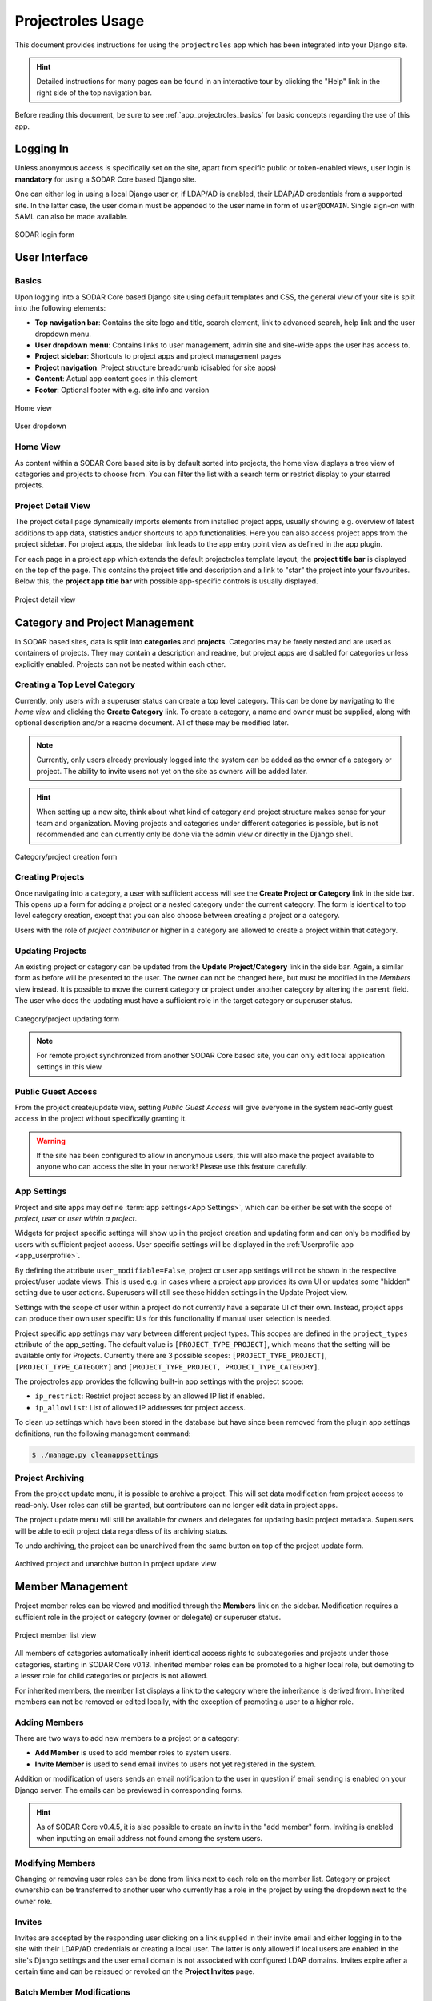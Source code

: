 .. _app_projectroles_usage:


Projectroles Usage
^^^^^^^^^^^^^^^^^^

This document provides instructions for using the ``projectroles`` app which has
been integrated into your Django site.

.. hint::

    Detailed instructions for many pages can be found in an interactive tour by
    clicking the "Help" link in the right side of the top navigation bar.

Before reading this document, be sure to see :ref:`app_projectroles_basics` for
basic concepts regarding the use of this app.


Logging In
==========

Unless anonymous access is specifically set on the site, apart from specific
public or token-enabled views, user login is **mandatory** for using a SODAR
Core based Django site.

One can either log in using a local Django user or, if LDAP/AD is enabled, their
LDAP/AD credentials from a supported site. In the latter case, the user domain
must be appended to the user name in form of ``user@DOMAIN``. Single sign-on
with SAML can also be made available.

.. figure:: _static/app_projectroles/sodar_login.png
    :align: center
    :scale: 75%

    SODAR login form


User Interface
==============

Basics
------

Upon logging into a SODAR Core based Django site using default templates and CSS,
the general view of your site is split into the following elements:

- **Top navigation bar**: Contains the site logo and title, search element, link
  to advanced search, help link and the user dropdown menu.
- **User dropdown menu**: Contains links to user management, admin site and
  site-wide apps the user has access to.
- **Project sidebar**: Shortcuts to project apps and project management pages
- **Project navigation**: Project structure breadcrumb (disabled for site apps)
- **Content**: Actual app content goes in this element
- **Footer**: Optional footer with e.g. site info and version

.. figure:: _static/app_projectroles/sodar_home.png
    :align: center
    :scale: 50%

    Home view

.. figure:: _static/app_projectroles/sodar_user_dropdown.png
    :align: center
    :scale: 75%

    User dropdown

Home View
---------

As content within a SODAR Core based site is by default sorted into projects,
the home view displays a tree view of categories and projects to choose from.
You can filter the list with a search term or restrict display to your starred
projects.

Project Detail View
-------------------

The project detail page dynamically imports elements from installed project
apps, usually showing e.g. overview of latest additions to app data, statistics
and/or shortcuts to app functionalities. Here you can also access project apps
from the project sidebar. For project apps, the sidebar link leads to the app
entry point view as defined in the app plugin.

For each page in a project app which extends the default projectroles template
layout, the **project title bar** is displayed on the top of the page. This
contains the project title and description and a link to "star" the project into
your favourites. Below this, the **project app title bar** with possible
app-specific controls is usually displayed.

.. figure:: _static/app_projectroles/sodar_project_detail.png
    :align: center
    :scale: 50%

    Project detail view


Category and Project Management
===============================

In SODAR based sites, data is split into **categories** and **projects**.
Categories may be freely nested and are used as containers of projects. They
may contain a description and readme, but project apps are disabled for
categories unless explicitly enabled. Projects can not be nested within each
other.

Creating a Top Level Category
-----------------------------

Currently, only users with a superuser status can create a top level category.
This can be done by navigating to the *home view* and clicking the
**Create Category** link. To create a category, a name and owner must be
supplied, along with optional description and/or a readme document. All of these
may be modified later.

.. note::

    Currently, only users already previously logged into the system can be added
    as the owner of a category or project. The ability to invite users not yet
    on the site as owners will be added later.

.. hint::

    When setting up a new site, think about what kind of category and project
    structure makes sense for your team and organization. Moving projects and
    categories under different categories is possible, but is not recommended
    and can currently only be done via the admin view or directly in the Django
    shell.

.. figure:: _static/app_projectroles/sodar_category_create.png
    :align: center
    :scale: 50%

    Category/project creation form

Creating Projects
-----------------

Once navigating into a category, a user with sufficient access will see the
**Create Project or Category** link in the side bar. This opens up a form for
adding a project or a nested category under the current category. The form is
identical to top level category creation, except that you can also choose
between creating a project or a category.

Users with the role of *project contributor* or higher in a category are allowed
to create a project within that category.


Updating Projects
-----------------

An existing project or category can be updated from the
**Update Project/Category** link in the side bar. Again, a similar form as
before will be presented to the user. The owner can not be changed here, but
must be modified in the *Members* view instead. It is possible to move the
current category or project under another category by altering the ``parent``
field. The user who does the updating must have a sufficient role in the
target category or superuser status.

.. figure:: _static/app_projectroles/sodar_project_update.png
    :align: center
    :scale: 50%

    Category/project updating form

.. note::

    For remote project synchronized from another SODAR Core based site, you can
    only edit local application settings in this view.

Public Guest Access
-------------------

From the project create/update view, setting *Public Guest Access* will give
everyone in the system read-only guest access in the project without
specifically granting it.

.. warning::

    If the site has been configured to allow in anonymous users, this will also
    make the project available to anyone who can access the site in your
    network! Please use this feature carefully.

App Settings
------------

Project and site apps may define :term:`app settings<App Settings>`, which can
be either be set with the scope of *project*, *user* or *user within a project*.

Widgets for project specific settings will show up in the project creation and
updating form and can only be modified by users with sufficient project access.
User specific settings will be displayed in the
:ref:`Userprofile app <app_userprofile>`.

By defining the attribute ``user_modifiable=False``, project or user app
settings will not be shown in the respective project/user update views. This is
used e.g. in cases where a project app provides its own UI or updates some
"hidden" setting due to user actions. Superusers will still see these hidden
settings in the Update Project view.

Settings with the scope of user within a project do not currently have a
separate UI of their own. Instead, project apps can produce their own user
specific UIs for this functionality if manual user selection is needed.

Project specific app settings may vary between different project types.
This scopes are defined in the ``project_types`` attribute of the
app_setting. The default value is ``[PROJECT_TYPE_PROJECT]``, which means that the setting
will be available only for Projects. Currently there are 3 possible scopes:
``[PROJECT_TYPE_PROJECT]``, ``[PROJECT_TYPE_CATEGORY]`` and
``[PROJECT_TYPE_PROJECT, PROJECT_TYPE_CATEGORY]``.

The projectroles app provides the following built-in app settings with the
project scope:

- ``ip_restrict``: Restrict project access by an allowed IP list if enabled.
- ``ip_allowlist``: List of allowed IP addresses for project access.

To clean up settings which have been stored in the database but have since
been removed from the plugin app settings definitions, run the following
management command:

.. code-block::

    $ ./manage.py cleanappsettings

Project Archiving
-----------------

From the project update menu, it is possible to archive a project. This will set
data modification from project access to read-only. User roles can still be
granted, but contributors can no longer edit data in project apps.

The project update menu will still be available for owners and delegates for
updating basic project metadata. Superusers will be able to edit project data
regardless of its archiving status.

To undo archiving, the project can be unarchived from the same button on top of
the project update form.

.. figure:: _static/app_projectroles/sodar_archive.png
    :align: center
    :scale: 65%

    Archived project and unarchive button in project update view


Member Management
=================

Project member roles can be viewed and modified through the **Members**
link on the sidebar. Modification requires a sufficient role in the project or
category (owner or delegate) or superuser status.

.. figure:: _static/app_projectroles/sodar_role_list.png
    :align: center
    :scale: 50%

    Project member list view

All members of categories automatically inherit identical access rights to
subcategories and projects under those categories, starting in SODAR Core
v0.13. Inherited member roles can be promoted to a higher local role, but
demoting to a lesser role for child categories or projects is not allowed.

For inherited members, the member list displays a link to the category where
the inheritance is derived from. Inherited members can not be removed or edited
locally, with the exception of promoting a user to a higher role.

Adding Members
--------------

There are two ways to add new members to a project or a category:

- **Add Member** is used to add member roles to system users.
- **Invite Member** is used to send email invites to users not yet registered
  in the system.

Addition or modification of users sends an email notification to the user in
question if email sending is enabled on your Django server. The emails can be
previewed in corresponding forms.

.. hint::

    As of SODAR Core v0.4.5, it is also possible to create an invite in the "add
    member" form. Inviting is enabled when inputting an email address not found
    among the system users.

Modifying Members
-----------------

Changing or removing user roles can be done from links next to each role on the
member list. Category or project ownership can be transferred to another user
who currently has a role in the project by using the dropdown next to the owner
role.

Invites
-------

Invites are accepted by the responding user clicking on a link supplied in their
invite email and either logging in to the site with their LDAP/AD credentials or
creating a local user. The latter is only allowed if local users are enabled in
the site's Django settings and the user email domain is not associated with
configured LDAP domains. Invites expire after a certain time and can be reissued
or revoked on the **Project Invites** page.

Batch Member Modifications
--------------------------

Batch member updates can be done either by using REST API views with appropriate
project permissions, or by a site admin using the ``batchupdateroles``
management command. The latter supports multiple projects in one batch. It is
also able to send invites to users who have not yet signed up on the site.


Remote Projects
===============

It is possible to sync project metadata and member roles between multiple SODAR
Core based Django sites. Remote sites and access can be managed in the
**Remote Site Access** site app, found in the user dropdown menu in the top
navigation bar.

Alternatively, remote sites can be created using the following management
command:

.. code-block:: console

    $ ./manage.py addremotesite

In the current implementation, your django site must either be in **source** or
**target** mode. A source site can define one or multiple target sites where
project data can be provided. A target site can define exactly one source site,
from which project data can be retrieved from.

.. note::

    These are arbitrary restrictions which may be relaxed in the future, if use
    cases warrant it.

To enable remote project data reading, you must first set up either a target
or a source site depending on the role of your own SODAR site.

.. figure:: _static/app_projectroles/sodar_remote_sites.png
    :align: center
    :scale: 50%

    Remote site list in source mode

As Source Site
--------------

Navigate to the **Remote Site Access** site app and click on the
*Add Target Site* link. You will be provided with a form for specifying the
remote site. A secret string is generated automatically and you need to provide
this to the administrator of the target site in question for accessing your
site.

Here you also have the option to hide the remote project link from your users.
Users viewing the project on the source site then won't see a link to the target
site. Owners and Superusers will still see the link (greyed out). This is most
commonly used for internal test sites which only needs to be used by admins.

Once created, you can access the list of projects on your site in regards to the
created target site. For each project, you may select an access level, of which
three are currently implemented:

- **No access**: No access on the remote site (default)
- **Read roles**: This allows for the target site to read project metadata *and*
  user roles in order to synchronize project access remotely.
- **Revoked access**: Previously available access which has been revoked. The
  project will still remain in the target site, but only superusers, the project
  owner or the project delegate(s) can access it.

.. note::

    The *read roles* access level also provides metadata of the categories above
    the selected project so that the project structure can be maintained.

.. note::

    Only LDAP/AD user roles and local administrator *owner* roles are provided
    to the target site. Other local user roles are ignored.

.. note::

    Access levels for purely checking the existence of the project and only
    reading project metadata (title, description..) without member roles are
    implemented in the data model and backend, but currently disabled in the UI.

Once desired access to specific projects has been granted and confirmed, the
target site will sync the data by sending a request to the source site.

.. figure:: _static/app_projectroles/sodar_remote_projects.png
    :align: center
    :scale: 50%

    Remote project list in source mode

As Target Site
--------------

The source site should be set up as above using the *Set Source Site* link,
using the provided secret string as the access token.

After creating the source site, remote project metadata and member roles (for
which access has been granted) can be accessed using the *Synchronize* link.
Additionally if the remote Source site is synchronized with multiple Target Sites,
information about those other Target sites will be synchronized as well an displayed
as *Peer Sites*.

Alternatively, the following management command can be used:

.. code-block:: console

    $ ./manage.py syncremote

.. note::

    Creating local projects under a category synchronized from a remote source
    site is **not** allowed from v0.8.3 onwards. For having local projects on a
    target site, you should create and use a local root category.

.. note::

    If a local user is the owner of a synchronized project on the source site,
    the user defined in the ``PROJECTROLES_DEFAULT_ADMIN`` will be given the
    owner role. Hence you **must** have this setting defined if you are
    implementing a SODAR site in target mode.


Search
======

The basic search form is displayed in the top navigation bar if enabled. It
takes one string as a search parameter, followed by optional keyword argument.
At this time, the keyword of ``type`` has been implemented, used to limit the
search to a certain data type as specified in app plugins.

Left to the basic search form is a link to the *Advanced Search* page, where you
can currently search for items using multiple search terms combined with the OR
operator.

Search results are split into results from different apps. For example, entering
``test`` will return all objects from all apps containing this string.
Alternatively, entering ``test type:project`` will provide results from any app
configured to produce results of type *project*. By default, this will result in
the projectroles app listing projects which contain the search string in their
name and/or description.

.. note::

    Additional features such as full-text search and more keywords/operators
    will be defined in the future.


REST API
========

Several SODAR Core functionalities are also available via a HTTP REST API
starting in version 0.8. See :ref:`app_projectroles_api_rest` for instructions
on REST API usage.
